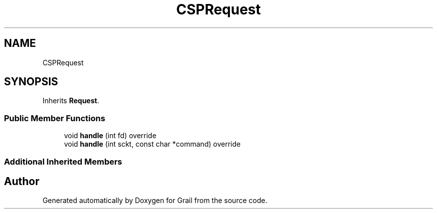 .TH "CSPRequest" 3 "Thu Jul 1 2021" "Version 1.0" "Grail" \" -*- nroff -*-
.ad l
.nh
.SH NAME
CSPRequest
.SH SYNOPSIS
.br
.PP
.PP
Inherits \fBRequest\fP\&.
.SS "Public Member Functions"

.in +1c
.ti -1c
.RI "void \fBhandle\fP (int fd) override"
.br
.ti -1c
.RI "void \fBhandle\fP (int sckt, const char *command) override"
.br
.in -1c
.SS "Additional Inherited Members"


.SH "Author"
.PP 
Generated automatically by Doxygen for Grail from the source code\&.
